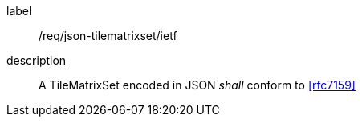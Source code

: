
[[req_json_tilematrixset_ietf]]
[requirement]
====
[%metadata]
label:: /req/json-tilematrixset/ietf
description:: A TileMatrixSet encoded in JSON _shall_ conform to <<rfc7159>>
====